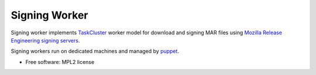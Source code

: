 ===============================
Signing Worker
===============================

.. image:: https://travis-ci.org/mozilla/signingworker.svg?branch=master
    :target: https://travis-ci.org/mozilla/signingworker

.. image:: https://coveralls.io/repos/mozilla/signingworker/badge.svg
    :target: https://coveralls.io/r/mozilla/signingworker


Signing worker implements `TaskCluster 
<http://docs.taskcluster.net/workers/>`_ worker model for download and 
signing MAR files using `Mozilla Release Engineering signing servers 
<https://wiki.mozilla.org/ReleaseEngineering/Infrastructure/Signing>`_.

Signing workers run on dedicated machines and managed by `puppet 
<http://hg.mozilla.org/build/puppet/file/default/modules/signingworker>`_.

* Free software: MPL2 license
